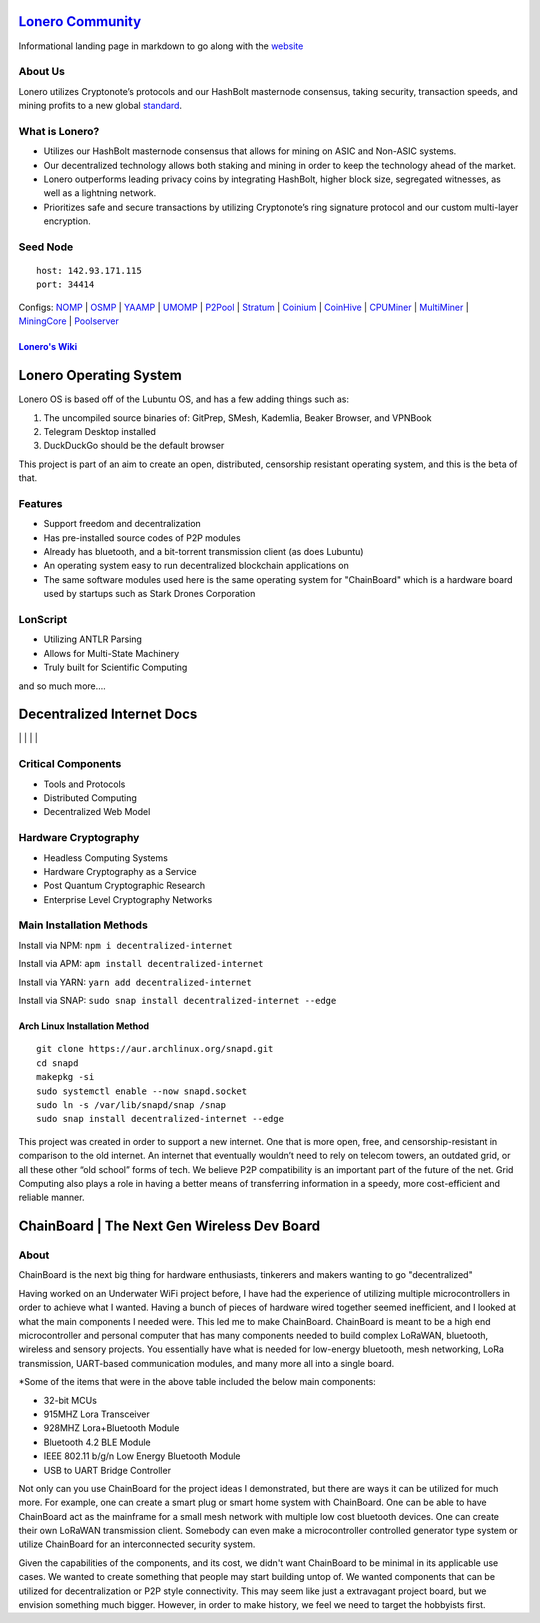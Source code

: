  |PoweredBy|
`Lonero Community`_
===================

Informational landing page in markdown to go along with the `website`_

About Us
~~~~~~~~

Lonero utilizes Cryptonote’s protocols and our HashBolt masternode
consensus, taking security, transaction speeds, and mining profits to a
new global `standard`_.

What is Lonero?
~~~~~~~~~~~~~~~

-  Utilizes our HashBolt masternode consensus that allows for mining on
   ASIC and Non-ASIC systems.
-  Our decentralized technology allows both staking and mining in order
   to keep the technology ahead of the market.
-  Lonero outperforms leading privacy coins by integrating HashBolt,
   higher block size, segregated witnesses, as well as a lightning
   network.
-  Prioritizes safe and secure transactions by utilizing Cryptonote’s
   ring signature protocol and our custom multi-layer encryption.

Seed Node
~~~~~~~~~

::

   host: 142.93.171.115
   port: 34414

.. _configs-nomp--osmp--yaamp--umomp--p2pool--stratum--coinium--coinhive--cpuminer--multiminer--miningcore--poolserver:

Configs: `NOMP`_ \| `OSMP`_ \| `YAAMP`_ \| `UMOMP`_ \| `P2Pool`_ \| `Stratum`_ \| `Coinium`_ \| `CoinHive`_ \| `CPUMiner`_ \| `MultiMiner`_ \| `MiningCore`_ \| `Poolserver`_
                                                                                                                                                                             

`Lonero's Wiki`_
----------------

Lonero Operating System
=======================

|N|Solid1|

Lonero OS is based off of the Lubuntu OS, and has a few adding things
such as:

1. The uncompiled source binaries of: GitPrep, SMesh, Kademlia, Beaker
   Browser, and VPNBook
2. Telegram Desktop installed
3. DuckDuckGo should be the default browser

This project is part of an aim to create an open, distributed,
censorship resistant operating system, and this is the beta of that.

Features
~~~~~~~~

-  Support freedom and decentralization
-  Has pre-installed source codes of P2P modules
-  Already has bluetooth, and a bit-torrent transmission client (as does
   Lubuntu)
-  An operating system easy to run decentralized blockchain applications
   on
-  The same software modules used here is the same operating system for
   "ChainBoard" which is a hardware board used by startups such as Stark
   Drones Corporation
   
LonScript
~~~~~~~~~

-  Utilizing ANTLR Parsing
-  Allows for Multi-State Machinery
-  Truly built for Scientific Computing 
and so much more…. 

|N|lonscript|   

Decentralized Internet Docs
===========================
|npm| \| |Crates.io| \| |Discord|
\| |Gitter| \| |Read the Docs|

Critical Components
~~~~~~~~~~~~~~~~

-  Tools and Protocols
-  Distributed Computing
-  Decentralized Web Model

Hardware Cryptography
~~~~~~~~~~~~~~~~~~~~~~
- Headless Computing Systems
- Hardware Cryptography as a Service
- Post Quantum Cryptographic Research
- Enterprise Level Cryptography Networks

Main Installation Methods
~~~~~~~~~~~~~~~~~~~~~~~~~~~~~~~~

Install via NPM: ``npm i decentralized-internet``

Install via APM: ``apm install decentralized-internet``

Install via YARN: ``yarn add decentralized-internet``

Install via SNAP: ``sudo snap install decentralized-internet --edge``

Arch Linux Installation Method
----------------------------------
::

   git clone https://aur.archlinux.org/snapd.git
   cd snapd
   makepkg -si
   sudo systemctl enable --now snapd.socket
   sudo ln -s /var/lib/snapd/snap /snap
   sudo snap install decentralized-internet --edge


This project was created in order to support a new internet. One that is
more open, free, and censorship-resistant in comparison to the old
internet. An internet that eventually wouldn’t need to rely on telecom
towers, an outdated grid, or all these other “old school” forms of tech.
We believe P2P compatibility is an important part of the future of the
net. Grid Computing also plays a role in having a better means of
transferring information in a speedy, more cost-efficient and reliable
manner.

.. _chainboard--the-next-gen-wireless-dev-board:

ChainBoard \| The Next Gen Wireless Dev Board
=============================================

|N|Solid|

About
~~~~~
ChainBoard is the next big thing for hardware enthusiasts, tinkerers and makers wanting to go "decentralized"

|N|Solid01|

Having worked on an Underwater WiFi project before, I have had the
experience of utilizing multiple microcontrollers in order to achieve
what I wanted. Having a bunch of pieces of hardware wired together
seemed inefficient, and I looked at what the main components I needed
were. This led me to make ChainBoard. ChainBoard is meant to be a high
end microcontroller and personal computer that has many components
needed to build complex LoRaWAN, bluetooth, wireless and sensory
projects. You essentially have what is needed for low-energy bluetooth,
mesh networking, LoRa transmission, UART-based communication modules,
and many more all into a single board. |N|Solid02| |N|Solid03|

\*Some of the items that were in the above table included the below main
components:

-  32-bit MCUs
-  915MHZ Lora Transceiver
-  928MHZ Lora+Bluetooth Module
-  Bluetooth 4.2 BLE Module
-  IEEE 802.11 b/g/n Low Energy Bluetooth Module
-  USB to UART Bridge Controller

|N|Solid04| |N|Solid05| |N|Solid06|

Not only can you use ChainBoard for the project ideas I demonstrated, but there are ways it can be utilized for much more. For example, one can create a smart plug or smart home system with ChainBoard. One can be able to have ChainBoard act as the mainframe for a small mesh network with multiple low cost bluetooth devices. One can create their own LoRaWAN transmission client. Somebody can even make a microcontroller controlled generator type system or utilize ChainBoard for an interconnected security system.


Given the capabilities of the components, and its cost, we didn't want ChainBoard to be minimal in its applicable use cases. We wanted to create something that people may start building untop of. We wanted components that can be utilized for decentralization or P2P style connectivity. This may seem like just a extravagant project board, but we envision something much bigger. However, in order to make history, we feel we need to target the hobbyists first. 

.. |N|Solid01| image:: https://ksr-ugc.imgix.net/assets/026/631/309/62a628ff7f5e6a5cf3869856cbb2e88b_original.png?ixlib=rb-2.1.0&w=680&fit=max&v=1569595065&auto=format&gif-q=50&lossless=true&s=e795e51a4564bea279e3035308f9eaab
.. |N|Solid02| image:: https://ksr-ugc.imgix.net/assets/026/631/361/2c751470eea058c421ec83fd7a40084d_original.png?ixlib=rb-2.1.0&w=680&fit=max&v=1569595387&auto=format&gif-q=50&lossless=true&s=14ae2bffa95ed09c8f2db2df64ffccb1
.. |N|Solid03| image:: https://ksr-ugc.imgix.net/assets/026/654/935/b840a7493242995678a69d7bfc4c7296_original.png?ixlib=rb-2.1.0&w=680&fit=max&v=1569801659&auto=format&gif-q=50&lossless=true&s=2f52a369028ab6d6827b05c754dcd01f
.. |N|Solid04| image:: https://ksr-ugc.imgix.net/assets/026/739/381/fe14fcf81a251f9f1fb596125edb3fc1_original.png?ixlib=rb-2.1.0&w=680&fit=max&v=1570402944&auto=format&gif-q=50&lossless=true&s=fabe1281b048b67d739e6b86b69e0e54
.. |N|Solid05| image:: https://ksr-ugc.imgix.net/assets/026/631/597/423edab1dfea4f6da43decc7075cd80e_original.png?ixlib=rb-2.1.0&w=680&fit=max&v=1569596644&auto=format&gif-q=50&lossless=true&s=42bb288e102625b9b77d59b9b581c4d9
.. |N|Solid06| image:: https://ksr-ugc.imgix.net/assets/026/685/199/43c98834f22bd65485bdcf3872c071bc_original.png?ixlib=rb-2.1.0&w=680&fit=max&v=1569978728&auto=format&gif-q=50&lossless=true&s=99b2056dd2ca3c633bd118c15e531009



.. _Lonero Community: https://lonero-team.github.io/Lonero-Community/
.. _website: https://lonero.org
.. _standard: https://github.com/Lonero-Team/
.. _NOMP: https://github.com/Lonero-Team/NOMP-Config
.. _OSMP: https://github.com/Lonero-Team/OSMP-Configs
.. _YAAMP: https://github.com/Lonero-Team/Yaamp-Configuration
.. _UMOMP: https://github.com/Lonero-Team/UNOMP-LNR-Config
.. _P2Pool: https://github.com/Lonero-Team/CN-P2Pool-Hashing-Script
.. _Stratum: https://github.com/Lonero-Team/Stratum-Config
.. _Coinium: https://github.com/Lonero-Team/Coinium-Configs
.. _CoinHive: https://github.com/Lonero-Team/Integrate-CoinHive
.. _CPUMiner: https://github.com/Lonero-Team/CPUMiner-Config
.. _MultiMiner: https://github.com/Lonero-Team/MultiMiner-Config
.. _MiningCore: https://github.com/Lonero-Team/MiningCore-Config
.. _Poolserver: https://github.com/Lonero-Team/Poolserver-File
.. _Lonero's Wiki: https://github.com/Lonero-Team/Lonero-Community/wiki

.. |N|Solid1| image:: https://i.imgur.com/k9NEH6E.png
   :target: https://www.starkdrones.org/home/os
.. |N|Solid| image:: https://ph-files.imgix.net/2bd39fd4-abe8-42e7-b58a-138556fbe115
.. |N|lonscript| image:: https://raw.githubusercontent.com/Mentors4EDU/Images/master/lscript_chart.png
   :target: https://www.starkdrones.org/home/lonscript
   
.. |PoweredBy| image:: https://raw.githubusercontent.com/Mentors4EDU/Images/master/Add%20a%20heading(15).png
   :target: https://www.starkdrones.org/home/os
.. |npm| image:: https://img.shields.io/npm/dt/decentralized-internet?label=NPM%20Downloads
.. |Crates.io| image:: https://img.shields.io/crates/d/decentralized-internet?label=crates.io%20Downloads
.. |Discord| image:: https://img.shields.io/discord/639489591664967700
   :target: https://discord.gg/buTafPc
.. |Gitter| image:: https://img.shields.io/gitter/room/Decentralized-Internet/community
   :target: https://gitter.im/Decentralized-Internet/community?source=orgpage
.. |Read the Docs| image:: https://img.shields.io/readthedocs/lonero
   :target: https://lonero.readthedocs.io/en/latest/
